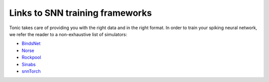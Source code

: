 Links to SNN training frameworks
================================

Tonic takes care of providing you with the right data and in the right format. In order to train your spiking neural network, we refer the reader to a non-exhaustive list of simulators:

* `BindsNet <https://github.com/BindsNET/bindsnet>`_
* `Norse <https://norse.github.io/norse/>`_
* `Rockpool <https://rockpool.ai/>`_
* `Sinabs <https://sinabs.ai/>`_
* `snnTorch <https://snntorch.readthedocs.io/>`_
